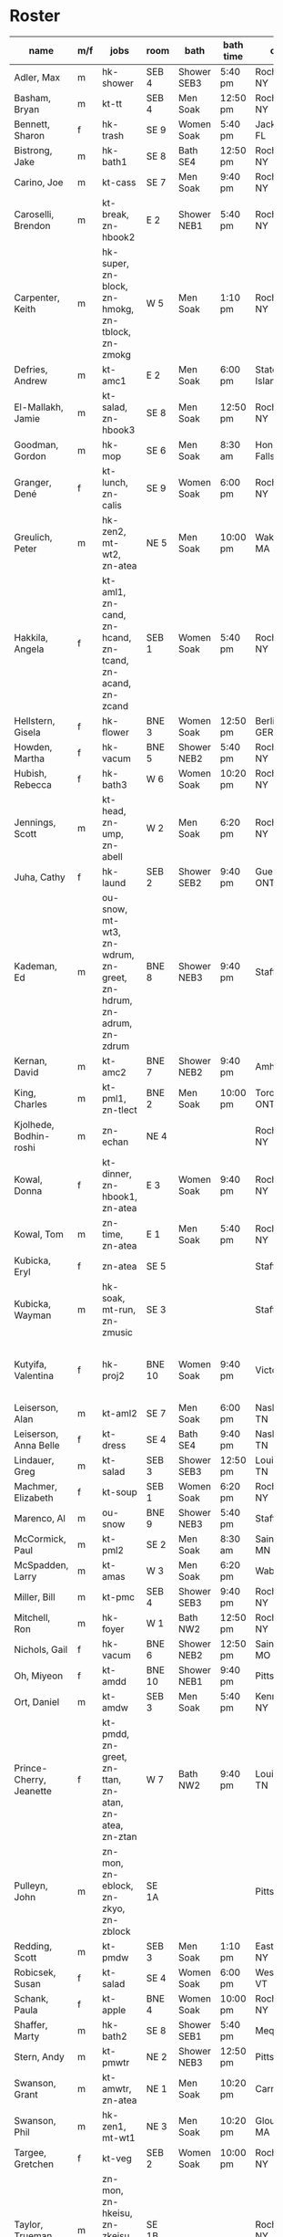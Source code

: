 * Roster

#+name: roster
|-----------------+-----+------------+--------+---------+---------+-------+-------+-----+------|
| name            | m/f | jobs       | room   | bath    | bath time | origin | full/part | fee | dues |
|-----------------+-----+------------+--------+---------+---------+-------+-------+-----+------|
| Adler, Max      | m   | hk-shower  | SEB 4  | Shower SEB3 | 5:40 pm | Rochester, NY | 6 days |   0 |    0 |
| Basham, Bryan   | m   | kt-tt      | SEB 4  | Men Soak | 12:50 pm | Rochester, NY | full  |   0 |    0 |
| Bennett, Sharon | f   | hk-trash   | SE 9   | Women Soak | 5:40 pm | Jacksonville, FL | 4/7   |   0 |    0 |
| Bistrong, Jake  | m   | hk-bath1   | SE 8   | Bath SE4 | 12:50 pm | Rochester, NY | full  |   0 |    0 |
| Carino, Joe     | m   | kt-cass    | SE 7   | Men Soak | 9:40 pm | Rochester, NY | full  |   0 |    0 |
| Caroselli, Brendon | m   | kt-break, zn-hbook2 | E 2    | Shower NEB1 | 5:40 pm | Rochester, NY | full  |   0 |    0 |
| Carpenter, Keith | m   | hk-super, zn-block, zn-hmokg, zn-tblock, zn-zmokg | W 5    | Men Soak | 1:10 pm | Rochester, NY | full  |   0 |    0 |
| Defries, Andrew | m   | kt-amc1    | E 2    | Men Soak | 6:00 pm | Staten Island, NY | full  |   0 |    0 |
| El-Mallakh, Jamie | m   | kt-salad, zn-hbook3 | SE 8   | Men Soak | 12:50 pm | Rochester, NY | full  |   0 |    0 |
| Goodman, Gordon | m   | hk-mop     | SE 6   | Men Soak | 8:30 am | Honeoye Falls, NY | full  |   0 |    0 |
| Granger, Dené   | f   | kt-lunch, zn-calis | SE 9   | Women Soak | 6:00 pm | Rochester, NY | full  |   0 |    0 |
| Greulich, Peter | m   | hk-zen2, mt-wt2, zn-atea | NE 5   | Men Soak | 10:00 pm | Wakefield, MA | full  |   0 |    0 |
| Hakkila, Angela | f   | kt-aml1, zn-cand, zn-hcand, zn-tcand, zn-acand, zn-zcand | SEB 1  | Women Soak | 5:40 pm | Rochester, NY | full  |   0 |    0 |
| Hellstern, Gisela | f   | hk-flower  | BNE 3  | Women Soak | 12:50 pm | Berlin, GERMANY | full  |   0 |    0 |
| Howden, Martha  | f   | hk-vacum   | BNE 5  | Shower NEB2 | 5:40 pm | Rochester, NY | full  |   0 |    0 |
| Hubish, Rebecca | f   | hk-bath3   | W 6    | Women Soak | 10:20 pm | Rochester, NY | 4 days |   0 |    0 |
| Jennings, Scott | m   | kt-head, zn-ump, zn-abell | W 2    | Men Soak | 6:20 pm | Rochester, NY | full  |   0 |    0 |
| Juha, Cathy     | f   | hk-laund   | SEB 2  | Shower SEB2 | 9:40 pm | Guelph, ONTARIO | full  |   0 |    0 |
| Kademan, Ed     | m   | ou-snow, mt-wt3, zn-wdrum, zn-greet, zn-hdrum, zn-adrum, zn-zdrum | BNE 8  | Shower NEB3 | 9:40 pm | Stafford, NY | full  |   0 |    0 |
| Kernan, David   | m   | kt-amc2    | BNE 7  | Shower NEB2 | 9:40 pm | Amherst, NY | full  |   0 |    0 |
| King, Charles   | m   | kt-pml1, zn-tlect | BNE 2  | Men Soak | 10:00 pm | Toronto, ONTARIO | full  |   0 |    0 |
| Kjolhede, Bodhin-roshi | m   | zn-echan   | NE 4   |         |         | Rochester, NY | full  |   0 |    0 |
| Kowal, Donna    | f   | kt-dinner, zn-hbook1, zn-atea | E 3    | Women Soak | 9:40 pm | Rochester, NY | full  |   0 |    0 |
| Kowal, Tom      | m   | zn-time, zn-atea | E 1    | Men Soak | 5:40 pm | Rochester, NY | full  |   0 |    0 |
| Kubicka, Eryl   | f   | zn-atea    | SE 5   |         |         | Stafford, NY | full  |   0 |    0 |
| Kubicka, Wayman | m   | hk-soak, mt-run, zn-zmusic | SE 3   |         |         | Stafford, NY | full  |   0 |    0 |
| Kutyifa, Valentina | f   | hk-proj2   | BNE 10 | Women Soak | 9:40 pm | Victor, NY | all except Tue-Fri, blocks 2 and 3 |   0 |    0 |
| Leiserson, Alan | m   | kt-aml2    | SE 7   | Men Soak | 6:00 pm | Nashville, TN | full  |   0 |    0 |
| Leiserson, Anna Belle | f   | kt-dress   | SE 4   | Bath SE4 | 9:40 pm | Nashville, TN | full  |   0 |    0 |
| Lindauer, Greg  | m   | kt-salad   | SEB 3  | Shower SEB3 | 12:50 pm | Louisville, TN | full  |   0 |    0 |
| Machmer, Elizabeth | f   | kt-soup    | SEB 1  | Women Soak | 6:20 pm | Rocherter, NY | full  |   0 |    0 |
| Marenco, Al     | m   | ou-snow    | BNE 9  | Shower NEB3 | 5:40 pm | Stafford, NY | full  |   0 |    0 |
| McCormick, Paul | m   | kt-pml2    | SE 2   | Men Soak | 8:30 am | Saint Paul, MN | 5 days |   0 |    0 |
| McSpadden, Larry | m   | kt-amas    | W 3    | Men Soak | 6:20 pm | Wabash, IN | full  |   0 |    0 |
| Miller, Bill    | m   | kt-pmc     | SEB 4  | Shower SEB3 | 9:40 pm | Rochester, NY | full  |   0 |    0 |
| Mitchell, Ron   | m   | hk-foyer   | W 1    | Bath NW2 | 12:50 pm | Rochester, NY | full  |   0 |    0 |
| Nichols, Gail   | f   | hk-vacum   | BNE 6  | Shower NEB2 | 12:50 pm | Saint Peters, MO | full  |   0 |    0 |
| Oh, Miyeon      | f   | kt-amdd    | BNE 10 | Shower NEB1 | 9:40 pm | Pittsford, NY | full  |   0 |    0 |
| Ort, Daniel     | m   | kt-amdw    | SEB 3  | Men Soak | 5:40 pm | Kenmore, NY | full  |   0 |    0 |
| Prince-Cherry, Jeanette | f   | kt-pmdd, zn-greet, zn-ttan, zn-atan, zn-atea, zn-ztan | W 7    | Bath NW2 | 9:40 pm | Louisville, TN | full  |   0 |    0 |
| Pulleyn, John   | m   | zn-mon, zn-eblock, zn-zkyo, zn-zblock | SE 1A  |         |         | Pittsford, NY | full  |   0 |    0 |
| Redding, Scott  | m   | kt-pmdw    | SEB 3  | Men Soak | 1:10 pm | East Aurora, NY | full  |   0 |    0 |
| Robicsek, Susan | f   | kt-salad   | SE 4   | Women Soak | 6:00 pm | Westford, VT | full  |   0 |    0 |
| Schank, Paula   | f   | kt-apple   | BNE 4  | Women Soak | 10:00 pm | Rochester, NY | full  |   0 |    0 |
| Shaffer, Marty  | m   | hk-bath2   | SE 8   | Shower SEB1 | 5:40 pm | Mequon, WI | full  |   0 |    0 |
| Stern, Andy     | m   | kt-pmwtr   | NE 2   | Shower NEB3 | 12:50 pm | Pittsford, NY | full  |   0 |    0 |
| Swanson, Grant  | m   | kt-amwtr, zn-atea | NE 1   | Men Soak | 10:20 pm | Carmel, CA | full  |   0 |    0 |
| Swanson, Phil   | m   | hk-zen1, mt-wt1 | NE 3   | Men Soak | 10:20 pm | Gloucester, MA | full  |   0 |    0 |
| Targee, Gretchen | f   | kt-veg     | SEB 2  | Women Soak | 10:00 pm | Rochester, NY | full  |   0 |    0 |
| Taylor, Trueman | m   | zn-mon, zn-hkeisu, zn-zkeisu, zn-zkyo, zn-zbell | SE 1B  |         |         | Rochester, NY | full  |   0 |    0 |
| Wilkinson, William | m   | hk-proj1   | BNE 1  | Shower NEB1 | 12:50 pm | Rochester, NY | 2 days |   0 |    0 |
| Wustner, Joey   | m   | kt-baker, zn-ttan, zn-atan, zn-ztan | E 2    | Men Soak | 9:40 pm | Rochester, N | full  |   0 |    0 |
|-----------------+-----+------------+--------+---------+---------+-------+-------+-----+------|
| <15>            |     | <10>       |        | <7>     | <7>     | <5>   | <5>   |     |      |
|-----------------+-----+------------+--------+---------+---------+-------+-------+-----+------|

* Jobs/Duties Table

#+name: jobs
|-----------+------------+-------+----------|
| job       | description | department | interval |
|-----------+------------+-------+----------|
| kt-head   | Head Cook/A.M. Supervisor | kitchen |          |
| kt-dinner | Dinner Cook | kitchen |          |
| kt-break  | Breakfast Cook | kitchen |          |
| kt-lunch  | Lunch Cook | kitchen |          |
| kt-soup   | Soup Cook  | kitchen |          |
| kt-cass   | Casserole Cook | kitchen |          |
| kt-veg    | Vegetable Cook | kitchen |          |
| kt-dress  | Dressing Cook | kitchen |          |
| kt-salad  | Salad      | kitchen |          |
| kt-aml1   | A.M. Leftovers I | kitchen |          |
| kt-aml2   | A.M. Leftovers II | kitchen |          |
| kt-amc1   | A.M. Cleanup I | kitchen |          |
| kt-amc2   | A.M. Cleanup II | kitchen |          |
| kt-amdw   | A.M. Dish Washer | kitchen |          |
| kt-amdd   | A.M. Dish Dryer | kitchen |          |
| kt-amas   | A.M. Dishes Assistant | kitchen |          |
| kt-pml1   | P.M. Leftovers I | kitchen |          |
| kt-pml2   | P.M. Leftovers II | kitchen |          |
| kt-pmc    | P.M. Cleanup | kitchen |          |
| kt-tt     | Tea Table  | kitchen |          |
| kt-amwtr  | A.M. Waiter | kitchen |          |
| kt-pmwtr  | P.M. Waiter | kitchen |          |
| kt-pmdw   | P.M. Dish Washer | kitchen |          |
| kt-pmdd   | P.M. Dish Dryer/Supervisor | kitchen |          |
| kt-baker  | Baker      | kitchen |          |
| kt-apple  | Applesauce | kitchen |          |
| hk-super  | Indoor Supervisor | housekeeping |          |
| hk-laund  | Laundry    | housekeeping |          |
| hk-zen1   | Zendo I    | housekeeping |          |
| hk-zen2   | Zendo II, Dokusan Room & Line | housekeeping |          |
| hk-flower | Flowers & Altars | housekeeping |          |
| hk-shower | Showers    | housekeeping |          |
| hk-mop    | Mopping Bathrooms | housekeeping |          |
| hk-bath1  | Bathrooms I | housekeeping |          |
| hk-bath2  | Bathrooms II | housekeeping |          |
| hk-bath3  | Bathrooms III | housekeeping |          |
| hk-foyer  | Foyer & Entrance | housekeeping |          |
| hk-vacum  | Vacuuming  | housekeeping |          |
| hk-soak   | Soaking Baths | housekeeping |          |
| hk-trash  | Trash Pickup | housekeeping |          |
| hk-proj1  | Project I  | housekeeping |          |
| hk-proj2  | Project II | housekeeping |          |
| ou-snow   | Snow Duty  | outdoors |          |
| mt-run    | Runner     | maintenance |          |
| mt-wt1    | Water Table, Wake-up—Teisho | maintenance |          |
| mt-wt2    | Water Table, After Teisho—Chanting | maintenance |          |
| mt-wt3    | Water Table, Dinner—9:30 P.M. | maintenance |          |
| zn-mon    | Monitor    | zendo |          |
| zn-time   | Timer      | zendo |          |
| zn-block  | Zazen Block | zendo |          |
| zn-cand   | Candles/Incense | zendo |          |
| zn-ump    | Head Cook & Umpan | zendo |          |
| zn-wdrum  | Work Drum  | zendo |          |
| zn-calis  | Calisthenics | zendo |          |
| zn-greet  | Greeter    | zendo |          |
| zn-hdrum  | Chanting Drum | zendo-chant |          |
| zn-hcand  | Chanting Candles/Incense | zendo-chant |          |
| zn-hbook1 | Chanting Booklets (1-18) | zendo-chant |          |
| zn-hbook2 | Chanting Booklets (19-35) | zendo-chant |          |
| zn-hbook3 | Chanting Booklets (36-52) | zendo-chant |          |
| zn-hkeisu | Chanting Keisu | zendo-chant |          |
| zn-hmokg  | Chanting Mokugyo | zendo-chant |          |
| zn-tblock | Teisho Block | zendo-teisho |          |
| zn-ttan   | Teisho Tan | zendo-teisho |          |
| zn-tcand  | Teisho Candles/Incense | zendo-teisho |          |
| zn-tlect  | Teisho Lectern | zendo-teisho |          |
| zn-echan  | Evening Ritual Chanting | zendo-eve |          |
| zn-eblock | Evening Ritual Block | zendo-eve |          |
| zn-adrum  | Opening Ceremony Drum | zendo-open |          |
| zn-acand  | Opening Ceremony Candles | zendo-open |          |
| zn-abell  | Opening Ceremony Bell | zendo-open |          |
| zn-atan   | Opening Ceremony Tan | zendo-open |          |
| zn-atea   | Opening Ceremony Tea Server | zendo-open |          |
| zn-zdrum  | Closing Ceremony Drum | zendo-close |          |
| zn-ztan   | Closing Ceremony Tan | zendo-close |          |
| zn-zcand  | Closing Ceremony Candles | zendo-close |          |
| zn-zkeisu | Closing Ceremony Keisu | zendo-close |          |
| zn-zmokg  | Closing Ceremony Mokugyo | zendo-close |          |
| zn-zkyo   | Closing Ceremony Kyosakus | zendo-close |          |
| zn-zbell  | Closing Ceremony Dokusan Bell | zendo-close |          |
| zn-zblock | Closing Ceremony Block | zendo-close |          |
| zn-zmusic | Closing Ceremony Music | zendo-close |          |
|-----------+------------+-------+----------|
|           | <10>       | <5>   |          |
|-----------+------------+-------+----------|

* Rooms Table

#+name: rooms
|--------|
| room   |
|--------|
| SE 1A  |
| SE 1B  |
| SE 2   |
| SE 3   |
| SE 4   |
| SE 5   |
| SE 6   |
| SE 7   |
| SE 8   |
| SE 9   |
| SEB 1  |
| SEB 2  |
| SEB 3  |
| SEB 4  |
| W 1    |
| W 2    |
| W 3    |
| W 5    |
| W 6    |
| W 7    |
| E 1    |
| E 2    |
| E 3    |
| NE 1   |
| NE 2   |
| NE 3   |
| NE 4   |
| NE 5   |
| BNE 1  |
| BNE 2  |
| BNE 3  |
| BNE 4  |
| BNE 5  |
| BNE 6  |
| BNE 7  |
| BNE 8  |
| BNE 9  |
| BNE 10 |
|--------|

* Showers/Baths Table

#+name: showers
|-------------+----------|
| room        | capacity |
|-------------+----------|
| Bath SE1    |        1 |
| Bath SE4    |        1 |
| Shower SEB1 |        1 |
| Shower SEB2 |        1 |
| Shower SEB3 |        1 |
| Bath NW2    |        1 |
| Shower NEB1 |        1 |
| Shower NEB2 |        1 |
| Shower NEB3 |        1 |
| Women Soak  |        2 |
| Men Soak    |        2 |
|-------------+----------|

* Shower Time Table

#+name: shower-times
|----------|
| time     |
|----------|
| 8:30 am  |
| 8:50 am  |
| 9:10 am  |
| 12:50 pm |
| 1:10 pm  |
| 5:40 pm  |
| 6:00 pm  |
| 6:20 pm  |
| 6:40 pm  |
| 9:40 pm  |
| 10:00 pm |
| 10:20 pm |
|----------|


